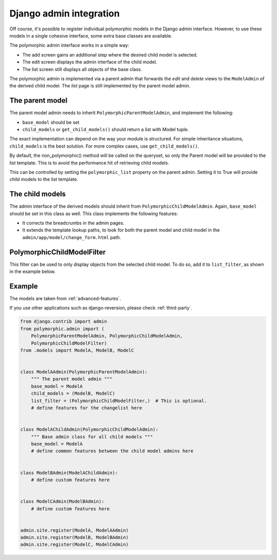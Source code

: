 Django admin integration
========================

Off course, it's possible to register individual polymorphic models in the Django admin interface.
However, to use these models in a single cohesive interface, some extra base classes are available.

The polymorphic admin interface works in a simple way:

* The add screen gains an additional step where the desired child model is selected.
* The edit screen displays the admin interface of the child model.
* The list screen still displays all objects of the base class.

The polymorphic admin is implemented via a parent admin that forwards
the *edit* and *delete* views to the ``ModelAdmin`` of the derived child model.
The *list* page is still implemented by the parent model admin.


The parent model
----------------

The parent model admin needs to inherit ``PolymorphicParentModelAdmin``,
and implement the following:

* ``base_model`` should be set
* ``child_models`` or ``get_child_models()`` should return a list with Model tuple.

The exact implementation can depend on the way your module is structured.
For simple inheritance situations, ``child_models`` is the best solution.
For more complex cases, use ``get_child_models()``.


By default, the non_polymorphic() method will be called on the queryset, so
only the Parent model will be provided to the list template.  This is to avoid
the performance hit of retrieving child models.

This can be controlled by setting the ``polymorphic_list`` property on the
parent admin.  Setting it to True will provide child models to the list template.

The child models
----------------

The admin interface of the derived models should inherit from ``PolymorphicChildModelAdmin``.
Again, ``base_model`` should be set in this class as well.
This class implements the following features:

* It corrects the breadcrumbs in the admin pages.
* It extends the template lookup paths, to look for both the parent model and child model in the ``admin/app/model/change_form.html`` path.


PolymorphicChildModelFilter
---------------------------

This filter can be used to only display objects from the selected child model.
To do so, add it to ``list_filter``, as shown in the example below.


.. _admin-example:

Example
-------

The models are taken from :ref:`advanced-features`.

If you use other applications such as django-reversion, please check
:ref:`third-party`.

.. code-block:: python

    from django.contrib import admin
    from polymorphic.admin import (
        PolymorphicParentModelAdmin, PolymorphicChildModelAdmin,
        PolymorphicChildModelFilter)
    from .models import ModelA, ModelB, ModelC


    class ModelAAdmin(PolymorphicParentModelAdmin):
        """ The parent model admin """
        base_model = ModelA
        child_models = (ModelB, ModelC)
        list_filter = (PolymorphicChildModelFilter,)  # This is optional.
        # define features for the changelist here


    class ModelAChildAdmin(PolymorphicChildModelAdmin):
        """ Base admin class for all child models """
        base_model = ModelA
        # define common features between the child model admins here


    class ModelBAdmin(ModelAChildAdmin):
        # define custom features here


    class ModelCAdmin(ModelBAdmin):
        # define custom features here


    admin.site.register(ModelA, ModelAAdmin)
    admin.site.register(ModelB, ModelBAdmin)
    admin.site.register(ModelC, ModelCAdmin)
